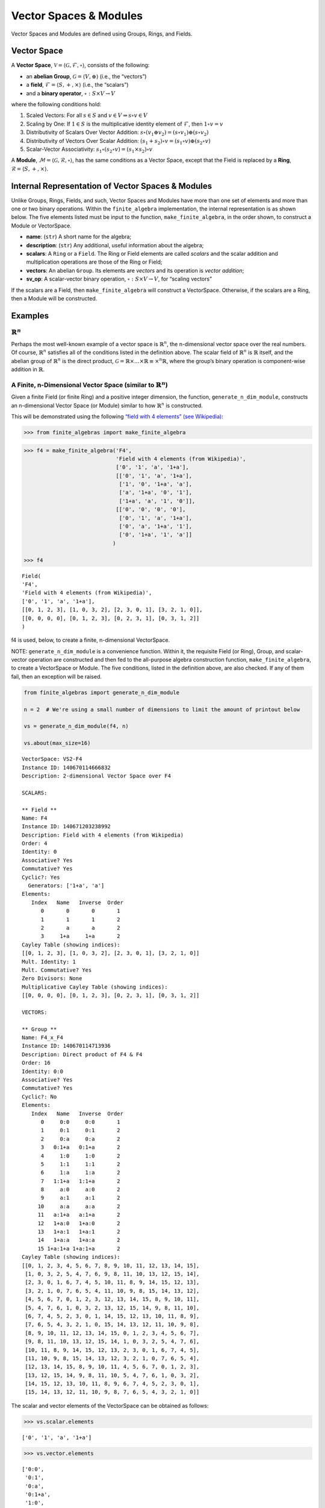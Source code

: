 Vector Spaces & Modules
=======================

Vector Spaces and Modules are defined using Groups, Rings, and Fields.

Vector Space
------------

A **Vector Space**,
:math:`\mathscr{V} = \langle \mathscr{G}, \mathscr{F}, \circ \rangle`,
consists of the following:

-  an **abelian Group**, :math:`\mathscr{G} = \langle V, \oplus \rangle`
   (i.e., the “vectors”)
-  a **field**, :math:`\mathscr{F} = \langle S, +, \times \rangle`
   (i.e., the “scalars”)
-  and a **binary operator**, :math:`\circ : S \times V \to V`

where the following conditions hold:

1. Scaled Vectors: For all :math:`s \in S` and
   :math:`v \in V \Rightarrow s \circ v \in V`
2. Scaling by One: If :math:`\underline{1} \in S` is the multiplicative
   identity element of :math:`\mathscr{F}`, then
   :math:`\underline{1} \circ v = v`
3. Distributivity of Scalars Over Vector Addition:
   :math:`s \circ (v_1 \oplus v_2) = (s \circ v_1) \oplus (s \circ v_2)`
4. Distributivity of Vectors Over Scalar Addition:
   :math:`(s_1 + s_2) \circ v = (s_1 \circ v) \oplus (s_2 \circ v)`
5. Scalar-Vector Associativity:
   :math:`s_1 \circ (s_2 \circ v) = (s_1 \times s_2) \circ v`

A **Module**,
:math:`\mathscr{M} = \langle \mathscr{G}, \mathscr{R}, \circ \rangle`,
has the same conditions as a Vector Space, except that the Field is
replaced by a **Ring**,
:math:`\mathscr{R} = \langle S, +, \times \rangle`.

Internal Representation of Vector Spaces & Modules
--------------------------------------------------

Unlike Groups, Rings, Fields, and such, Vector Spaces and Modules have
more than one set of elements and more than one or two binary
operations. Within the ``finite_algebra`` implementation, the internal
representation is as shown below. The five elements listed must be input
to the function, ``make_finite_algebra``, in the order shown, to
construct a Module or VectorSpace.

-  **name**: (``str``) A short name for the algebra;
-  **description**: (``str``) Any additional, useful information about
   the algebra;
-  **scalars**: A ``Ring`` or a ``Field``. The Ring or Field elements
   are called *scalars* and the scalar addition and multiplication
   operations are those of the Ring or Field;
-  **vectors**: An abelian ``Group``. Its elements are *vectors* and its
   operation is *vector addition*;
-  **sv_op**: A scalar-vector binary operation,
   :math:`\circ : S \times V \to V`, for “scaling vectors”

If the scalars are a Field, then ``make_finite_algebra`` will construct
a VectorSpace. Otherwise, if the scalars are a Ring, then a Module will
be constructed.

Examples
--------

:math:`\mathbb{R}^n`
~~~~~~~~~~~~~~~~~~~~

Perhaps the most well-known example of a vector space is
:math:`\mathbb{R}^n`, the n-dimensional vector space over the real
numbers. Of course, :math:`\mathbb{R}^n` satisfies all of the conditions
listed in the definition above. The scalar field of :math:`\mathbb{R}^n`
is :math:`\mathbb{R}` itself, and the abelian group of
:math:`\mathbb{R}^n` is the direct product,
:math:`\mathscr{G} = \mathbb{R} \times \dots \times \mathbb{R} \equiv \times^n \mathbb{R}`,
where the group’s binary operation is component-wise addition in
:math:`\mathbb{R}`.

A Finite, n-Dimensional Vector Space (similar to :math:`\mathbb{R}^n`)
~~~~~~~~~~~~~~~~~~~~~~~~~~~~~~~~~~~~~~~~~~~~~~~~~~~~~~~~~~~~~~~~~~~~~~

Given a finite Field (or finite Ring) and a positive integer dimension,
the function, ``generate_n_dim_module``, constructs an n-dimensional
Vector Space (or Module) similar to how :math:`\mathbb{R}^n` is
constructed.

This will be demonstrated using the following `“field with 4 elements”
(see
Wikipedia) <https://en.wikipedia.org/wiki/Finite_field#Field_with_four_elements>`__:

.. code:: ipython3

    >>> from finite_algebras import make_finite_algebra

.. code:: ipython3

    >>> f4 = make_finite_algebra('F4',
                                 'Field with 4 elements (from Wikipedia)',
                                 ['0', '1', 'a', '1+a'],
                                 [['0', '1', 'a', '1+a'],
                                  ['1', '0', '1+a', 'a'],
                                  ['a', '1+a', '0', '1'],
                                  ['1+a', 'a', '1', '0']],
                                 [['0', '0', '0', '0'],
                                  ['0', '1', 'a', '1+a'],
                                  ['0', 'a', '1+a', '1'],
                                  ['0', '1+a', '1', 'a']]
                                )
    
    >>> f4




.. parsed-literal::

    Field(
    'F4',
    'Field with 4 elements (from Wikipedia)',
    ['0', '1', 'a', '1+a'],
    [[0, 1, 2, 3], [1, 0, 3, 2], [2, 3, 0, 1], [3, 2, 1, 0]],
    [[0, 0, 0, 0], [0, 1, 2, 3], [0, 2, 3, 1], [0, 3, 1, 2]]
    )



f4 is used, below, to create a finite, n-dimensional VectorSpace.

NOTE: ``generate_n_dim_module`` is a convenience function. Within it,
the requisite Field (or Ring), Group, and scalar-vector operation are
constructed and then fed to the all-purpose algebra construction
function, ``make_finite_algebra``, to create a VectorSpace or Module.
The five conditions, listed in the definition above, are also checked.
If any of them fail, then an exception will be raised.

.. code:: ipython3

    from finite_algebras import generate_n_dim_module
    
    n = 2  # We're using a small number of dimensions to limit the amount of printout below
    
    vs = generate_n_dim_module(f4, n)
    
    vs.about(max_size=16)


.. parsed-literal::

    
    VectorSpace: VS2-F4
    Instance ID: 140670114666832
    Description: 2-dimensional Vector Space over F4
    
    SCALARS:
    
    ** Field **
    Name: F4
    Instance ID: 140671203238992
    Description: Field with 4 elements (from Wikipedia)
    Order: 4
    Identity: 0
    Associative? Yes
    Commutative? Yes
    Cyclic?: Yes
      Generators: ['1+a', 'a']
    Elements:
       Index   Name   Inverse  Order
          0       0       0       1
          1       1       1       2
          2       a       a       2
          3     1+a     1+a       2
    Cayley Table (showing indices):
    [[0, 1, 2, 3], [1, 0, 3, 2], [2, 3, 0, 1], [3, 2, 1, 0]]
    Mult. Identity: 1
    Mult. Commutative? Yes
    Zero Divisors: None
    Multiplicative Cayley Table (showing indices):
    [[0, 0, 0, 0], [0, 1, 2, 3], [0, 2, 3, 1], [0, 3, 1, 2]]
    
    VECTORS:
    
    ** Group **
    Name: F4_x_F4
    Instance ID: 140670114713936
    Description: Direct product of F4 & F4
    Order: 16
    Identity: 0:0
    Associative? Yes
    Commutative? Yes
    Cyclic?: No
    Elements:
       Index   Name   Inverse  Order
          0     0:0     0:0       1
          1     0:1     0:1       2
          2     0:a     0:a       2
          3   0:1+a   0:1+a       2
          4     1:0     1:0       2
          5     1:1     1:1       2
          6     1:a     1:a       2
          7   1:1+a   1:1+a       2
          8     a:0     a:0       2
          9     a:1     a:1       2
         10     a:a     a:a       2
         11   a:1+a   a:1+a       2
         12   1+a:0   1+a:0       2
         13   1+a:1   1+a:1       2
         14   1+a:a   1+a:a       2
         15 1+a:1+a 1+a:1+a       2
    Cayley Table (showing indices):
    [[0, 1, 2, 3, 4, 5, 6, 7, 8, 9, 10, 11, 12, 13, 14, 15],
     [1, 0, 3, 2, 5, 4, 7, 6, 9, 8, 11, 10, 13, 12, 15, 14],
     [2, 3, 0, 1, 6, 7, 4, 5, 10, 11, 8, 9, 14, 15, 12, 13],
     [3, 2, 1, 0, 7, 6, 5, 4, 11, 10, 9, 8, 15, 14, 13, 12],
     [4, 5, 6, 7, 0, 1, 2, 3, 12, 13, 14, 15, 8, 9, 10, 11],
     [5, 4, 7, 6, 1, 0, 3, 2, 13, 12, 15, 14, 9, 8, 11, 10],
     [6, 7, 4, 5, 2, 3, 0, 1, 14, 15, 12, 13, 10, 11, 8, 9],
     [7, 6, 5, 4, 3, 2, 1, 0, 15, 14, 13, 12, 11, 10, 9, 8],
     [8, 9, 10, 11, 12, 13, 14, 15, 0, 1, 2, 3, 4, 5, 6, 7],
     [9, 8, 11, 10, 13, 12, 15, 14, 1, 0, 3, 2, 5, 4, 7, 6],
     [10, 11, 8, 9, 14, 15, 12, 13, 2, 3, 0, 1, 6, 7, 4, 5],
     [11, 10, 9, 8, 15, 14, 13, 12, 3, 2, 1, 0, 7, 6, 5, 4],
     [12, 13, 14, 15, 8, 9, 10, 11, 4, 5, 6, 7, 0, 1, 2, 3],
     [13, 12, 15, 14, 9, 8, 11, 10, 5, 4, 7, 6, 1, 0, 3, 2],
     [14, 15, 12, 13, 10, 11, 8, 9, 6, 7, 4, 5, 2, 3, 0, 1],
     [15, 14, 13, 12, 11, 10, 9, 8, 7, 6, 5, 4, 3, 2, 1, 0]]


The scalar and vector elements of the VectorSpace can be obtained as
follows:

.. code:: ipython3

    >>> vs.scalar.elements




.. parsed-literal::

    ['0', '1', 'a', '1+a']



.. code:: ipython3

    >>> vs.vector.elements




.. parsed-literal::

    ['0:0',
     '0:1',
     '0:a',
     '0:1+a',
     '1:0',
     '1:1',
     '1:a',
     '1:1+a',
     'a:0',
     'a:1',
     'a:a',
     'a:1+a',
     '1+a:0',
     '1+a:1',
     '1+a:a',
     '1+a:1+a']



Scalar addition and multiplication is just the addition and
multiplication operations of the Field (Scalars) used to create the
VectorSpace (or Module)

.. code:: ipython3

    >>> vs.scalar.add('1', 'a')




.. parsed-literal::

    '1+a'



.. code:: ipython3

    >>> vs.scalar.mult('a', 'a')




.. parsed-literal::

    '1+a'



Vector addition is just the binary operation of the Group (Vectors) used
to create the Vector Space (or Module)

.. code:: ipython3

    >>> vs.vector_add('1+a:1', '1:a')  # Same as vs.vector.op('1+a:1', '1:a')




.. parsed-literal::

    'a:1+a'



And, since the *scalar* part of a VectorSpace is a Field, we can obtain
it’s identity elements as follows:

.. code:: ipython3

    >>> vs.scalar.zero




.. parsed-literal::

    '0'



.. code:: ipython3

    >>> vs.scalar.one




.. parsed-literal::

    '1'



The scalar-vector operation for scaling Vectors (or Modules) is the
VectorSpace method, ``sv_op``, and takes two inputs: a scalar and
vector, resp.

.. code:: ipython3

    vs.sv_op('a', '1+a:1')




.. parsed-literal::

    '1:a'



Checking the VectorSpace/Module Conditions
~~~~~~~~~~~~~~~~~~~~~~~~~~~~~~~~~~~~~~~~~~

The following are four examples that illustrate the method calls
required to check the requirements of a Vector Space or Module. During
VectorSpace or Module construction, function ``make_finite_algebra``
automatically calls the function ``check_module_conditions`` to make
sure that the requirements for a Vector Space or Module are met.

**Scaling by 1**

If :math:`\mathscr{1} \in S` is the multiplicative identity element of
:math:`\mathscr{F}`, then :math:`\mathscr{1} \circ v = v`

.. code:: ipython3

    >>> print(vs.sv_op(vs.scalar.one, 'a:1+a'))


.. parsed-literal::

    a:1+a


**Distributivity of scalars over vector addition**

:math:`s \circ (v_1 \oplus v_2) = (s \circ v_1) \oplus (s \circ v_2)`

.. code:: ipython3

    >>> s = 'a'
    >>> v1 = 'a:1+a'
    >>> v2 = 'a:1'

:math:`s \circ (v_1 \oplus v_2)`

.. code:: ipython3

    >>> print(vs.sv_op(s, vs.vector_add(v1, v2)))


.. parsed-literal::

    0:1+a


:math:`(s \circ v_1) \oplus (s \circ v_2)`

.. code:: ipython3

    >>> print(vs.vector_add(vs.sv_op(s, v1), vs.sv_op(s, v2)))


.. parsed-literal::

    0:1+a


**Distributivity of vectors over scalar addition**

:math:`(s_1 + s_2) \circ v = (s_1 \circ v) \oplus (s_2 \circ v)`

.. code:: ipython3

    >>> s1 = 'a'
    >>> s2 = '1+a'
    >>> v = 'a:1'

:math:`(s_1 + s_2) \circ v`

.. code:: ipython3

    >>> print(vs.sv_op(vs.scalar.add(s1, s2), v))


.. parsed-literal::

    a:1


:math:`(s_1 \circ v) \oplus (s_2 \circ v)`

.. code:: ipython3

    >>> print(vs.vector_add(vs.sv_op(s1, v), vs.sv_op(s2, v)))


.. parsed-literal::

    a:1


**Associativity**

:math:`s_1 \circ (s_2 \circ v) = (s_1 \times s_2) \circ v`

.. code:: ipython3

    >>> s1 = 'a'
    >>> s2 = '1+a'
    >>> v = 'a:1'

:math:`s_1 \circ (s_2 \circ v)`

.. code:: ipython3

    >>> print(vs.sv_op(s1, vs.sv_op(s2, v)))


.. parsed-literal::

    a:1


:math:`(s_1 \times s_2) \circ v`

.. code:: ipython3

    >>> print(vs.sv_op(vs.scalar.mult(s1, s2), v))


.. parsed-literal::

    a:1


Module based on a Ring
----------------------

Another example, using the technique presented above, but this time with
a Ring, instead of a Field.

Here’s the Ring:

.. code:: ipython3

    >>> from finite_algebras import generate_powerset_ring
    >>> psr2 = generate_powerset_ring(2)
    >>> psr2.about()


.. parsed-literal::

    
    ** Ring **
    Name: PSRing2
    Instance ID: 140670114973264
    Description: Autogenerated Ring on powerset of {0, 1} w/ symm. diff. (add) & intersection (mult)
    Order: 4
    Identity: {}
    Associative? Yes
    Commutative? Yes
    Cyclic?: No
    Elements:
       Index   Name   Inverse  Order
          0      {}      {}       1
          1     {0}     {0}       2
          2     {1}     {1}       2
          3  {0, 1}  {0, 1}       2
    Cayley Table (showing indices):
    [[0, 1, 2, 3], [1, 0, 3, 2], [2, 3, 0, 1], [3, 2, 1, 0]]
    Mult. Identity: {0, 1}
    Mult. Commutative? Yes
    Zero Divisors: ['{0}', '{1}']
    Multiplicative Cayley Table (showing indices):
    [[0, 0, 0, 0], [0, 1, 0, 1], [0, 0, 2, 2], [0, 1, 2, 3]]


And here’s the finite, n-dimensional Module based on the Ring, above:

.. code:: ipython3

    >>> n = 2
    >>> psr_mod = generate_n_dim_module(psr2, n)
    >>> psr_mod.about(max_size=16)


.. parsed-literal::

    
    Module: Mod2-PSRing2
    Instance ID: 140670114803088
    Description: 2-dimensional Module over PSRing2
    
    SCALARS:
    
    ** Ring **
    Name: PSRing2
    Instance ID: 140670114973264
    Description: Autogenerated Ring on powerset of {0, 1} w/ symm. diff. (add) & intersection (mult)
    Order: 4
    Identity: {}
    Associative? Yes
    Commutative? Yes
    Cyclic?: No
    Elements:
       Index   Name   Inverse  Order
          0      {}      {}       1
          1     {0}     {0}       2
          2     {1}     {1}       2
          3  {0, 1}  {0, 1}       2
    Cayley Table (showing indices):
    [[0, 1, 2, 3], [1, 0, 3, 2], [2, 3, 0, 1], [3, 2, 1, 0]]
    Mult. Identity: {0, 1}
    Mult. Commutative? Yes
    Zero Divisors: ['{0}', '{1}']
    Multiplicative Cayley Table (showing indices):
    [[0, 0, 0, 0], [0, 1, 0, 1], [0, 0, 2, 2], [0, 1, 2, 3]]
    
    VECTORS:
    
    ** Group **
    Name: PSRing2_x_PSRing2
    Instance ID: 140670114979088
    Description: Direct product of PSRing2 & PSRing2
    Order: 16
    Identity: {}:{}
    Associative? Yes
    Commutative? Yes
    Cyclic?: No
    Elements:
       Index   Name   Inverse  Order
          0   {}:{}   {}:{}       1
          1  {}:{0}  {}:{0}       2
          2  {}:{1}  {}:{1}       2
          3 {}:{0, 1} {}:{0, 1}       2
          4  {0}:{}  {0}:{}       2
          5 {0}:{0} {0}:{0}       2
          6 {0}:{1} {0}:{1}       2
          7 {0}:{0, 1} {0}:{0, 1}       2
          8  {1}:{}  {1}:{}       2
          9 {1}:{0} {1}:{0}       2
         10 {1}:{1} {1}:{1}       2
         11 {1}:{0, 1} {1}:{0, 1}       2
         12 {0, 1}:{} {0, 1}:{}       2
         13 {0, 1}:{0} {0, 1}:{0}       2
         14 {0, 1}:{1} {0, 1}:{1}       2
         15 {0, 1}:{0, 1} {0, 1}:{0, 1}       2
    Cayley Table (showing indices):
    [[0, 1, 2, 3, 4, 5, 6, 7, 8, 9, 10, 11, 12, 13, 14, 15],
     [1, 0, 3, 2, 5, 4, 7, 6, 9, 8, 11, 10, 13, 12, 15, 14],
     [2, 3, 0, 1, 6, 7, 4, 5, 10, 11, 8, 9, 14, 15, 12, 13],
     [3, 2, 1, 0, 7, 6, 5, 4, 11, 10, 9, 8, 15, 14, 13, 12],
     [4, 5, 6, 7, 0, 1, 2, 3, 12, 13, 14, 15, 8, 9, 10, 11],
     [5, 4, 7, 6, 1, 0, 3, 2, 13, 12, 15, 14, 9, 8, 11, 10],
     [6, 7, 4, 5, 2, 3, 0, 1, 14, 15, 12, 13, 10, 11, 8, 9],
     [7, 6, 5, 4, 3, 2, 1, 0, 15, 14, 13, 12, 11, 10, 9, 8],
     [8, 9, 10, 11, 12, 13, 14, 15, 0, 1, 2, 3, 4, 5, 6, 7],
     [9, 8, 11, 10, 13, 12, 15, 14, 1, 0, 3, 2, 5, 4, 7, 6],
     [10, 11, 8, 9, 14, 15, 12, 13, 2, 3, 0, 1, 6, 7, 4, 5],
     [11, 10, 9, 8, 15, 14, 13, 12, 3, 2, 1, 0, 7, 6, 5, 4],
     [12, 13, 14, 15, 8, 9, 10, 11, 4, 5, 6, 7, 0, 1, 2, 3],
     [13, 12, 15, 14, 9, 8, 11, 10, 5, 4, 7, 6, 1, 0, 3, 2],
     [14, 15, 12, 13, 10, 11, 8, 9, 6, 7, 4, 5, 2, 3, 0, 1],
     [15, 14, 13, 12, 11, 10, 9, 8, 7, 6, 5, 4, 3, 2, 1, 0]]

